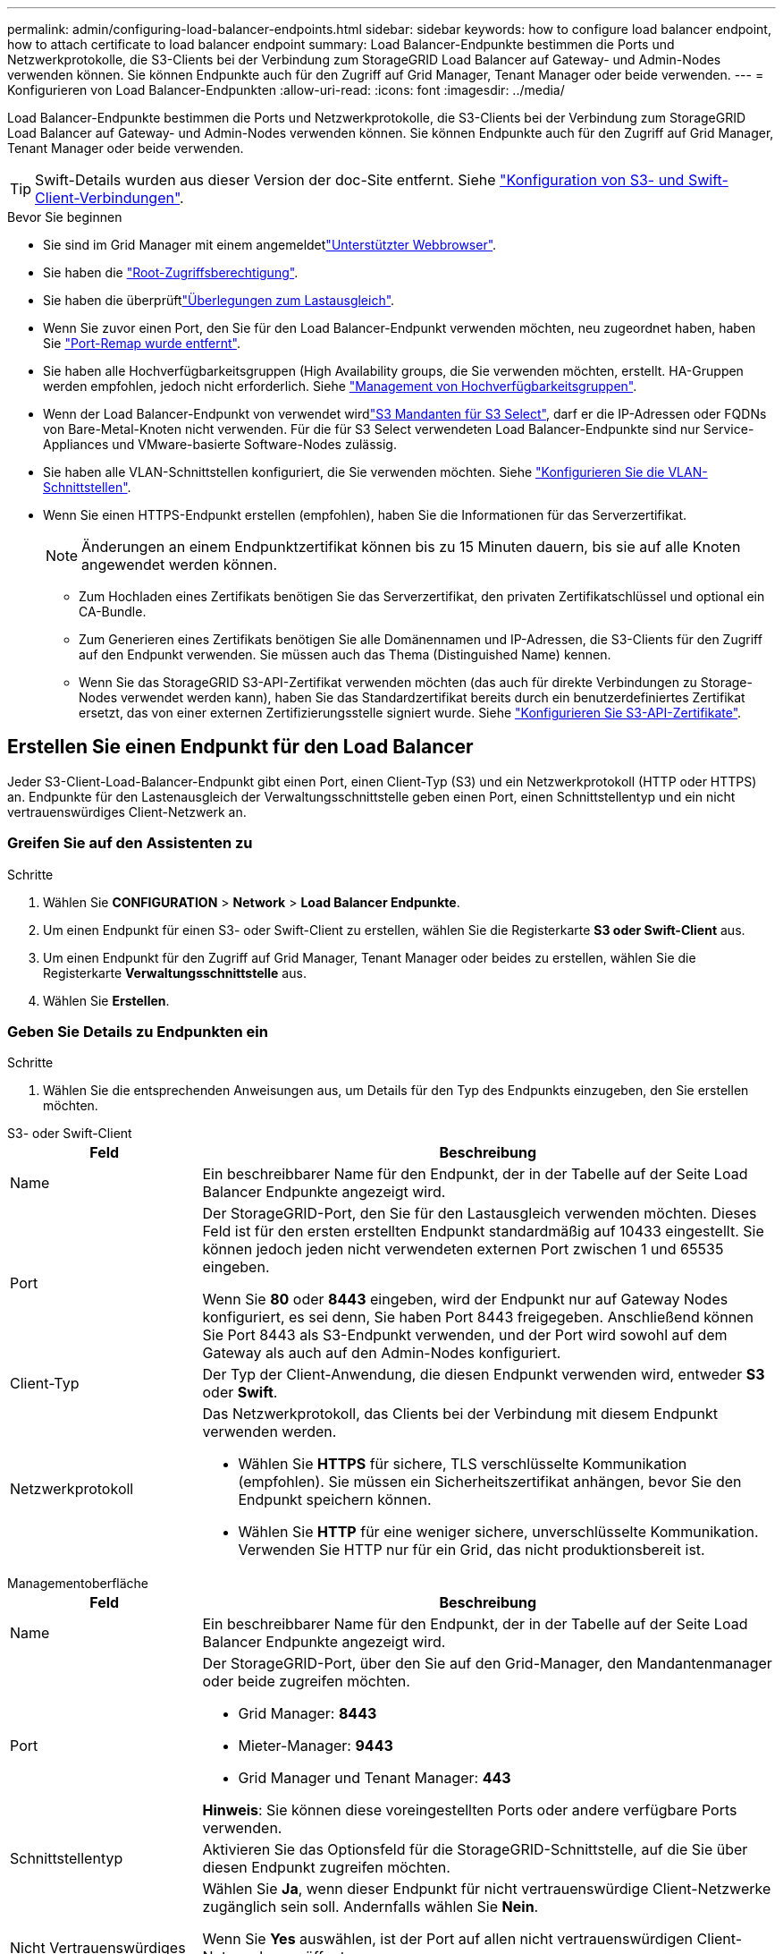 ---
permalink: admin/configuring-load-balancer-endpoints.html 
sidebar: sidebar 
keywords: how to configure load balancer endpoint, how to attach certificate to load balancer endpoint 
summary: Load Balancer-Endpunkte bestimmen die Ports und Netzwerkprotokolle, die S3-Clients bei der Verbindung zum StorageGRID Load Balancer auf Gateway- und Admin-Nodes verwenden können. Sie können Endpunkte auch für den Zugriff auf Grid Manager, Tenant Manager oder beide verwenden. 
---
= Konfigurieren von Load Balancer-Endpunkten
:allow-uri-read: 
:icons: font
:imagesdir: ../media/


[role="lead"]
Load Balancer-Endpunkte bestimmen die Ports und Netzwerkprotokolle, die S3-Clients bei der Verbindung zum StorageGRID Load Balancer auf Gateway- und Admin-Nodes verwenden können. Sie können Endpunkte auch für den Zugriff auf Grid Manager, Tenant Manager oder beide verwenden.


TIP: Swift-Details wurden aus dieser Version der doc-Site entfernt. Siehe https://docs.netapp.com/us-en/storagegrid-118/admin/configuring-client-connections.html["Konfiguration von S3- und Swift-Client-Verbindungen"^].

.Bevor Sie beginnen
* Sie sind im Grid Manager mit einem angemeldetlink:../admin/web-browser-requirements.html["Unterstützter Webbrowser"].
* Sie haben die link:admin-group-permissions.html["Root-Zugriffsberechtigung"].
* Sie haben die überprüftlink:managing-load-balancing.html["Überlegungen zum Lastausgleich"].
* Wenn Sie zuvor einen Port, den Sie für den Load Balancer-Endpunkt verwenden möchten, neu zugeordnet haben, haben Sie link:../maintain/removing-port-remaps.html["Port-Remap wurde entfernt"].
* Sie haben alle Hochverfügbarkeitsgruppen (High Availability groups, die Sie verwenden möchten, erstellt. HA-Gruppen werden empfohlen, jedoch nicht erforderlich. Siehe link:managing-high-availability-groups.html["Management von Hochverfügbarkeitsgruppen"].
* Wenn der Load Balancer-Endpunkt von verwendet wirdlink:../admin/manage-s3-select-for-tenant-accounts.html["S3 Mandanten für S3 Select"], darf er die IP-Adressen oder FQDNs von Bare-Metal-Knoten nicht verwenden. Für die für S3 Select verwendeten Load Balancer-Endpunkte sind nur Service-Appliances und VMware-basierte Software-Nodes zulässig.
* Sie haben alle VLAN-Schnittstellen konfiguriert, die Sie verwenden möchten. Siehe link:configure-vlan-interfaces.html["Konfigurieren Sie die VLAN-Schnittstellen"].
* Wenn Sie einen HTTPS-Endpunkt erstellen (empfohlen), haben Sie die Informationen für das Serverzertifikat.
+

NOTE: Änderungen an einem Endpunktzertifikat können bis zu 15 Minuten dauern, bis sie auf alle Knoten angewendet werden können.

+
** Zum Hochladen eines Zertifikats benötigen Sie das Serverzertifikat, den privaten Zertifikatschlüssel und optional ein CA-Bundle.
** Zum Generieren eines Zertifikats benötigen Sie alle Domänennamen und IP-Adressen, die S3-Clients für den Zugriff auf den Endpunkt verwenden. Sie müssen auch das Thema (Distinguished Name) kennen.
** Wenn Sie das StorageGRID S3-API-Zertifikat verwenden möchten (das auch für direkte Verbindungen zu Storage-Nodes verwendet werden kann), haben Sie das Standardzertifikat bereits durch ein benutzerdefiniertes Zertifikat ersetzt, das von einer externen Zertifizierungsstelle signiert wurde. Siehe link:../admin/configuring-custom-server-certificate-for-storage-node.html["Konfigurieren Sie S3-API-Zertifikate"].






== Erstellen Sie einen Endpunkt für den Load Balancer

Jeder S3-Client-Load-Balancer-Endpunkt gibt einen Port, einen Client-Typ (S3) und ein Netzwerkprotokoll (HTTP oder HTTPS) an. Endpunkte für den Lastenausgleich der Verwaltungsschnittstelle geben einen Port, einen Schnittstellentyp und ein nicht vertrauenswürdiges Client-Netzwerk an.



=== Greifen Sie auf den Assistenten zu

.Schritte
. Wählen Sie *CONFIGURATION* > *Network* > *Load Balancer Endpunkte*.
. Um einen Endpunkt für einen S3- oder Swift-Client zu erstellen, wählen Sie die Registerkarte *S3 oder Swift-Client* aus.
. Um einen Endpunkt für den Zugriff auf Grid Manager, Tenant Manager oder beides zu erstellen, wählen Sie die Registerkarte *Verwaltungsschnittstelle* aus.
. Wählen Sie *Erstellen*.




=== Geben Sie Details zu Endpunkten ein

.Schritte
. Wählen Sie die entsprechenden Anweisungen aus, um Details für den Typ des Endpunkts einzugeben, den Sie erstellen möchten.


[role="tabbed-block"]
====
.S3- oder Swift-Client
--
[cols="1a,3a"]
|===
| Feld | Beschreibung 


 a| 
Name
 a| 
Ein beschreibbarer Name für den Endpunkt, der in der Tabelle auf der Seite Load Balancer Endpunkte angezeigt wird.



 a| 
Port
 a| 
Der StorageGRID-Port, den Sie für den Lastausgleich verwenden möchten. Dieses Feld ist für den ersten erstellten Endpunkt standardmäßig auf 10433 eingestellt. Sie können jedoch jeden nicht verwendeten externen Port zwischen 1 und 65535 eingeben.

Wenn Sie *80* oder *8443* eingeben, wird der Endpunkt nur auf Gateway Nodes konfiguriert, es sei denn, Sie haben Port 8443 freigegeben. Anschließend können Sie Port 8443 als S3-Endpunkt verwenden, und der Port wird sowohl auf dem Gateway als auch auf den Admin-Nodes konfiguriert.



 a| 
Client-Typ
 a| 
Der Typ der Client-Anwendung, die diesen Endpunkt verwenden wird, entweder *S3* oder *Swift*.



 a| 
Netzwerkprotokoll
 a| 
Das Netzwerkprotokoll, das Clients bei der Verbindung mit diesem Endpunkt verwenden werden.

* Wählen Sie *HTTPS* für sichere, TLS verschlüsselte Kommunikation (empfohlen). Sie müssen ein Sicherheitszertifikat anhängen, bevor Sie den Endpunkt speichern können.
* Wählen Sie *HTTP* für eine weniger sichere, unverschlüsselte Kommunikation. Verwenden Sie HTTP nur für ein Grid, das nicht produktionsbereit ist.


|===
--
.Managementoberfläche
--
[cols="1a,3a"]
|===
| Feld | Beschreibung 


 a| 
Name
 a| 
Ein beschreibbarer Name für den Endpunkt, der in der Tabelle auf der Seite Load Balancer Endpunkte angezeigt wird.



 a| 
Port
 a| 
Der StorageGRID-Port, über den Sie auf den Grid-Manager, den Mandantenmanager oder beide zugreifen möchten.

* Grid Manager: *8443*
* Mieter-Manager: *9443*
* Grid Manager und Tenant Manager: *443*


*Hinweis*: Sie können diese voreingestellten Ports oder andere verfügbare Ports verwenden.



 a| 
Schnittstellentyp
 a| 
Aktivieren Sie das Optionsfeld für die StorageGRID-Schnittstelle, auf die Sie über diesen Endpunkt zugreifen möchten.



 a| 
Nicht Vertrauenswürdiges Client-Netzwerk
 a| 
Wählen Sie *Ja*, wenn dieser Endpunkt für nicht vertrauenswürdige Client-Netzwerke zugänglich sein soll. Andernfalls wählen Sie *Nein*.

Wenn Sie *Yes* auswählen, ist der Port auf allen nicht vertrauenswürdigen Client-Netzwerken geöffnet.

*Hinweis*: Sie können einen Port nur so konfigurieren, dass er für nicht vertrauenswürdige Client-Netzwerke geöffnet oder geschlossen wird, wenn Sie den Load Balancer-Endpunkt erstellen.

|===
--
====
. Wählen Sie *Weiter*.




=== Wählen Sie einen Bindungsmodus aus

.Schritte
. Wählen Sie einen Bindungsmodus für den Endpunkt aus, um den Zugriff auf den Endpunkt über eine beliebige IP-Adresse oder über spezifische IP-Adressen und Netzwerkschnittstellen zu steuern.
+
Einige Bindungsmodi stehen entweder für Client-Endpunkte oder für Managementschnittstellen zur Verfügung. Hier sind alle Modi für beide Endpunkttypen aufgeführt.

+
[cols="1a,3a"]
|===
| Modus | Beschreibung 


 a| 
Global (Standard für Client-Endpunkte)
 a| 
Clients können über die IP-Adresse eines beliebigen Gateway-Node oder Admin-Node, die virtuelle IP-Adresse (VIP) einer beliebigen HA-Gruppe in einem beliebigen Netzwerk oder einen entsprechenden FQDN auf den Endpunkt zugreifen.

Verwenden Sie die Einstellung *Global*, es sei denn, Sie müssen den Zugriff auf diesen Endpunkt einschränken.



 a| 
Virtuelle IPs von HA-Gruppen
 a| 
Clients müssen eine virtuelle IP-Adresse (oder einen entsprechenden FQDN) einer HA-Gruppe verwenden, um auf diesen Endpunkt zuzugreifen.

Endpunkte mit diesem Bindungsmodus können alle dieselbe Portnummer verwenden, solange sich die für die Endpunkte ausgewählten HA-Gruppen nicht überlappen.



 a| 
Node-Schnittstellen
 a| 
Clients müssen die IP-Adressen (oder entsprechende FQDNs) der ausgewählten Knotenschnittstellen verwenden, um auf diesen Endpunkt zuzugreifen.



 a| 
Node-Typ (nur Client-Endpunkte)
 a| 
Basierend auf dem von Ihnen ausgewählten Knotentyp müssen Clients entweder die IP-Adresse (oder den entsprechenden FQDN) eines beliebigen Admin-Knotens oder die IP-Adresse (oder den entsprechenden FQDN) eines beliebigen Gateway-Knotens verwenden, um auf diesen Endpunkt zuzugreifen.



 a| 
Alle Admin-Nodes (Standard für Endpunkte der Managementoberfläche)
 a| 
Clients müssen die IP-Adresse (oder den entsprechenden FQDN) eines beliebigen Admin-Knotens verwenden, um auf diesen Endpunkt zuzugreifen.

|===
+
Wenn mehr als ein Endpunkt denselben Port verwendet, verwendet StorageGRID diese Prioritätsreihenfolge, um zu entscheiden, welcher Endpunkt verwendet werden soll: *Virtuelle IPs von HA-Gruppen* > *Knotenschnittstellen* > *Knotentyp* > *global*.

+
Wenn Sie Endpunkte der Managementoberfläche erstellen, sind nur Admin-Nodes zulässig.

. Wenn Sie *virtuelle IPs von HA-Gruppen* ausgewählt haben, wählen Sie eine oder mehrere HA-Gruppen aus.
+
Wenn Sie Endpunkte für die Managementoberfläche erstellen, wählen Sie VIPs aus, die nur Admin-Nodes zugeordnet sind.

. Wenn Sie *Node-Schnittstellen* ausgewählt haben, wählen Sie für jeden Admin-Node oder Gateway-Node eine oder mehrere Node-Schnittstellen aus, die mit diesem Endpunkt verknüpft werden sollen.
. Wenn Sie *Node type* ausgewählt haben, wählen Sie entweder Admin-Nodes aus, die sowohl den primären Admin-Node als auch alle nicht-primären Admin-Nodes enthalten, oder Gateway-Nodes.




=== Kontrolle des Mandantenzugriffs


NOTE: Ein Endpunkt der Managementoberfläche kann den Mandantenzugriff nur steuern, wenn der Endpunkt über den verfügt<<enter-endpoint-details,Schnittstellentyp des Tenant Manager>>.

.Schritte
. Wählen Sie für den Schritt *Tenant Access* eine der folgenden Optionen aus:
+
[cols="1a,2a"]
|===
| Feld | Beschreibung 


 a| 
Alle Mandanten zulassen (Standard)
 a| 
Alle Mandantenkonten können diesen Endpunkt verwenden, um auf ihre Buckets zuzugreifen.

Sie müssen diese Option auswählen, wenn Sie noch keine Mandantenkonten erstellt haben. Nachdem Sie Mandantenkonten hinzugefügt haben, können Sie den Load Balancer-Endpunkt bearbeiten, um bestimmte Konten zuzulassen oder zu blockieren.



 a| 
Ausgewählte Mandanten zulassen
 a| 
Nur die ausgewählten Mandantenkonten können diesen Endpunkt für den Zugriff auf ihre Buckets verwenden.



 a| 
Ausgewählte Mandanten blockieren
 a| 
Die ausgewählten Mandantenkonten können diesen Endpunkt nicht für den Zugriff auf ihre Buckets verwenden. Dieser Endpunkt kann von allen anderen Mandanten verwendet werden.

|===
. Wenn Sie einen *HTTP*-Endpunkt erstellen, müssen Sie kein Zertifikat anhängen. Wählen Sie *Erstellen*, um den neuen Load Balancer-Endpunkt hinzuzufügen. Dann gehen Sie zu <<after-you-finish,Nachdem Sie fertig sind>>. Andernfalls wählen Sie *Weiter*, um das Zertifikat anzuhängen.




=== Zertifikat anhängen

.Schritte
. Wenn Sie einen *HTTPS*-Endpunkt erstellen, wählen Sie den Typ des Sicherheitszertifikats aus, das Sie an den Endpunkt anhängen möchten.
+
Das Zertifikat sichert die Verbindungen zwischen S3-Clients und dem Load Balancer-Service auf Admin-Node oder Gateway-Nodes.

+
** *Zertifikat hochladen*. Wählen Sie diese Option aus, wenn Sie über benutzerdefinierte Zertifikate zum Hochladen verfügen.
** *Zertifikat generieren*. Wählen Sie diese Option aus, wenn Sie über die Werte verfügen, die zum Generieren eines benutzerdefinierten Zertifikats erforderlich sind.
** *StorageGRID S3 Zertifikat* verwenden. Wählen Sie diese Option aus, wenn Sie das globale S3-API-Zertifikat verwenden möchten, das auch für direkte Verbindungen zu Storage-Nodes verwendet werden kann.
+
Sie können diese Option nur auswählen, wenn Sie das von der Grid-CA signierte Standard-S3-API-Zertifikat durch ein benutzerdefiniertes Zertifikat ersetzt haben, das von einer externen Zertifizierungsstelle signiert wurde. Siehe link:../admin/configuring-custom-server-certificate-for-storage-node.html["Konfigurieren Sie S3-API-Zertifikate"].

** *Management Interface Zertifikat* verwenden. Wählen Sie diese Option aus, wenn Sie das Zertifikat für die globale Verwaltungsschnittstelle verwenden möchten, das auch für direkte Verbindungen zu Admin-Knoten verwendet werden kann.


. Wenn Sie das StorageGRID S3-Zertifikat nicht verwenden, laden Sie das Zertifikat hoch oder generieren Sie es.
+
[role="tabbed-block"]
====
.Zertifikat hochladen
--
.. Wählen Sie *Zertifikat hochladen*.
.. Laden Sie die erforderlichen Serverzertifikatdateien hoch:
+
*** *Server-Zertifikat*: Die benutzerdefinierte Server-Zertifikatdatei in PEM-Kodierung.
*** *Zertifikat privater Schlüssel*: Die benutzerdefinierte Server Zertifikat private Schlüsseldatei (`.key`).
+

NOTE: EC Private Keys müssen mindestens 224 Bit groß sein. RSA Private Keys müssen mindestens 2048 Bit groß sein.

*** *CA-Paket*: Eine einzelne optionale Datei, die die Zertifikate jeder Intermediate-Zertifizierungsstelle (CA) enthält. Die Datei sollte alle PEM-kodierten CA-Zertifikatdateien enthalten, die in der Reihenfolge der Zertifikatskette verkettet sind.


.. Erweitern Sie *Zertifikatdetails*, um die Metadaten für jedes hochgeladene Zertifikat anzuzeigen. Wenn Sie ein optionales CA-Paket hochgeladen haben, wird jedes Zertifikat auf seiner eigenen Registerkarte angezeigt.
+
*** Wählen Sie *Zertifikat herunterladen*, um die Zertifikatdatei zu speichern, oder wählen Sie *CA-Paket herunterladen*, um das Zertifikatspaket zu speichern.
+
Geben Sie den Namen der Zertifikatdatei und den Speicherort für den Download an. Speichern Sie die Datei mit der Endung `.pem`.

+
Beispiel: `storagegrid_certificate.pem`

*** Wählen Sie *Zertifikat kopieren PEM* oder *CA-Paket kopieren PEM* aus, um den Zertifikatinhalt zum Einfügen an eine andere Stelle zu kopieren.


.. Wählen Sie *Erstellen*. + der Endpunkt des Load Balancer wird erstellt. Das benutzerdefinierte Zertifikat wird für alle nachfolgenden neuen Verbindungen zwischen S3-Clients oder der Managementoberfläche und dem Endpunkt verwendet.


--
.Zertifikat wird generiert
--
.. Wählen Sie *Zertifikat erstellen*.
.. Geben Sie die Zertifikatsinformationen an:
+
[cols="1a,3a"]
|===
| Feld | Beschreibung 


 a| 
Domain-Name
 a| 
Mindestens ein vollständig qualifizierter Domänenname, der in das Zertifikat aufgenommen werden soll. Verwenden Sie ein * als Platzhalter, um mehrere Domain-Namen darzustellen.



 a| 
IP
 a| 
Mindestens eine IP-Adresse, die in das Zertifikat aufgenommen werden soll.



 a| 
Betreff (optional)
 a| 
X.509 Subject oder Distinguished Name (DN) des Zertifikateigentümers.

Wenn in diesem Feld kein Wert eingegeben wird, verwendet das generierte Zertifikat den ersten Domänennamen oder die IP-Adresse als allgemeinen Studienteilnehmer (CN).



 a| 
Tage gültig
 a| 
Anzahl der Tage nach Erstellung, nach denen das Zertifikat abläuft.



 a| 
Fügen Sie wichtige Nutzungserweiterungen hinzu
 a| 
Wenn diese Option ausgewählt ist (Standard und empfohlen), werden die Schlüsselnutzung und die erweiterten Schlüsselnutzungserweiterungen dem generierten Zertifikat hinzugefügt.

Diese Erweiterungen definieren den Zweck des Schlüssels, der im Zertifikat enthalten ist.

*Hinweis*: Lassen Sie dieses Kontrollkästchen aktiviert, es sei denn, Sie haben Verbindungsprobleme mit älteren Clients, wenn Zertifikate diese Erweiterungen enthalten.

|===
.. Wählen Sie *Erzeugen*.
.. Wählen Sie *Zertifikatdetails* aus, um die Metadaten für das generierte Zertifikat anzuzeigen.
+
*** Wählen Sie *Zertifikat herunterladen*, um die Zertifikatdatei zu speichern.
+
Geben Sie den Namen der Zertifikatdatei und den Speicherort für den Download an. Speichern Sie die Datei mit der Endung `.pem`.

+
Beispiel: `storagegrid_certificate.pem`

*** Wählen Sie *Zertifikat kopieren PEM* aus, um den Zertifikatinhalt zum Einfügen an eine andere Stelle zu kopieren.


.. Wählen Sie *Erstellen*.
+
Der Endpunkt des Load Balancer wird erstellt. Das benutzerdefinierte Zertifikat wird für alle nachfolgenden neuen Verbindungen zwischen S3-Clients oder der Managementoberfläche und diesem Endpunkt verwendet.



--
====




=== Nachdem Sie fertig sind

.Schritte
. Wenn Sie einen DNS verwenden, stellen Sie sicher, dass der DNS einen Datensatz enthält, mit dem der vollständig qualifizierte StorageGRID-Domänenname (FQDN) jeder IP-Adresse zugeordnet wird, die Clients zum Verbindungsaufbau verwenden.
+
Die IP-Adresse, die Sie im DNS-Datensatz eingeben, hängt davon ab, ob Sie eine HA-Gruppe von Load-Balancing-Nodes verwenden:

+
** Wenn Sie eine HA-Gruppe konfiguriert haben, stellen Clients eine Verbindung zu den virtuellen IP-Adressen dieser HA-Gruppe her.
** Wenn Sie keine HA-Gruppe verwenden, stellen Clients mithilfe der IP-Adresse eines Gateway-Node oder Admin-Node eine Verbindung zum StorageGRID Load Balancer-Service her.
+
Außerdem müssen Sie sicherstellen, dass der DNS-Datensatz alle erforderlichen Endpunkt-Domain-Namen referenziert, einschließlich Platzhalternamen.



. Bereitstellen der für die Verbindung mit dem Endpunkt erforderlichen Informationen für S3-Clients:
+
** Port-Nummer
** Vollständig qualifizierter Domain-Name oder IP-Adresse
** Alle erforderlichen Zertifikatsdetails






== Load Balancer-Endpunkte anzeigen und bearbeiten

Sie können Details zu vorhandenen Load Balancer-Endpunkten anzeigen, einschließlich der Zertifikatmetadaten für einen gesicherten Endpunkt. Sie können bestimmte Einstellungen für einen Endpunkt ändern.

* Um grundlegende Informationen für alle Lastausgleichsendpunkte anzuzeigen, lesen Sie die Tabellen auf der Seite Lastausgleichsendpunkte.
* Um alle Details zu einem bestimmten Endpunkt einschließlich Zertifikatmetadaten anzuzeigen, wählen Sie in der Tabelle den Namen des Endpunkts aus. Die angezeigten Informationen variieren je nach Endpunkttyp und Konfiguration.
+
image::../media/load_balancer_endpoint_details.png[Details zum Endpunkt der Load Balancer]

* Um einen Endpunkt zu bearbeiten, verwenden Sie das Menü *actions* auf der Seite Load Balancer Endpoints.
+

NOTE: Wenn Sie den Zugriff auf Grid Manager während der Bearbeitung des Ports eines Endpunkts der Managementoberfläche verlieren, aktualisieren Sie die URL und den Port, um den Zugriff wiederherzustellen.

+

TIP: Nach dem Bearbeiten eines Endpunkts müssen Sie möglicherweise bis zu 15 Minuten warten, bis Ihre Änderungen auf alle Nodes angewendet werden.

+
[cols="1a, 2a,2a"]
|===
| Aufgabe | Menü „Aktionen“ | Detailseite 


 a| 
Endpunktname bearbeiten
 a| 
.. Aktivieren Sie das Kontrollkästchen für den Endpunkt.
.. Wählen Sie *Aktionen* > *Endpunktname bearbeiten* aus.
.. Geben Sie den neuen Namen ein.
.. Wählen Sie *Speichern*.

 a| 
.. Wählen Sie den Endpunktnamen aus, um die Details anzuzeigen.
.. Wählen Sie das Symbol Bearbeiten image:../media/icon_edit_tm.png["Symbol bearbeiten"].
.. Geben Sie den neuen Namen ein.
.. Wählen Sie *Speichern*.




 a| 
Endpunkt-Port bearbeiten
 a| 
.. Aktivieren Sie das Kontrollkästchen für den Endpunkt.
.. Wählen Sie *actions* > *Edit Endpoint Port*
.. Geben Sie eine gültige Portnummer ein.
.. Wählen Sie *Speichern*.

 a| 
_N/a_



 a| 
Endpunktbindungsmodus bearbeiten
 a| 
.. Aktivieren Sie das Kontrollkästchen für den Endpunkt.
.. Wählen Sie *Aktionen* > *Endpunktbindungsmodus bearbeiten*.
.. Aktualisieren Sie den Bindungsmodus, falls erforderlich.
.. Wählen Sie *Änderungen speichern*.

 a| 
.. Wählen Sie den Endpunktnamen aus, um die Details anzuzeigen.
.. Wählen Sie *Bindungsmodus bearbeiten*.
.. Aktualisieren Sie den Bindungsmodus, falls erforderlich.
.. Wählen Sie *Änderungen speichern*.




 a| 
Endpunktzertifikat bearbeiten
 a| 
.. Aktivieren Sie das Kontrollkästchen für den Endpunkt.
.. Wählen Sie *Aktionen* > *Endpunktzertifikat bearbeiten* aus.
.. Laden Sie nach Bedarf ein neues benutzerdefiniertes Zertifikat hoch oder generieren Sie es oder beginnen Sie mit der Verwendung des globalen S3-Zertifikats.
.. Wählen Sie *Änderungen speichern*.

 a| 
.. Wählen Sie den Endpunktnamen aus, um die Details anzuzeigen.
.. Wählen Sie die Registerkarte *Zertifikat* aus.
.. Wählen Sie *Zertifikat bearbeiten*.
.. Laden Sie nach Bedarf ein neues benutzerdefiniertes Zertifikat hoch oder generieren Sie es oder beginnen Sie mit der Verwendung des globalen S3-Zertifikats.
.. Wählen Sie *Änderungen speichern*.




 a| 
Bearbeiten Sie den Mandantenzugriff
 a| 
.. Aktivieren Sie das Kontrollkästchen für den Endpunkt.
.. Wählen Sie *actions* > *Edit Tenant Access*.
.. Wählen Sie eine andere Zugriffsoption aus, wählen Sie Mandanten aus der Liste aus oder entfernen Sie sie aus oder führen Sie beides aus.
.. Wählen Sie *Änderungen speichern*.

 a| 
.. Wählen Sie den Endpunktnamen aus, um die Details anzuzeigen.
.. Wählen Sie die Registerkarte *Tenant Access*.
.. Wählen Sie *Mandantenzugriff bearbeiten*.
.. Wählen Sie eine andere Zugriffsoption aus, wählen Sie Mandanten aus der Liste aus oder entfernen Sie sie aus oder führen Sie beides aus.
.. Wählen Sie *Änderungen speichern*.


|===




== Entfernen Sie Load Balancer-Endpunkte

Sie können einen oder mehrere Endpunkte über das Menü *Aktionen* entfernen oder einen einzelnen Endpunkt von der Detailseite entfernen.


CAUTION: Um Client-Unterbrechungen zu vermeiden, aktualisieren Sie alle betroffenen S3-Client-Applikationen, bevor Sie einen Load-Balancer-Endpunkt entfernen. Aktualisieren Sie jeden Client, um eine Verbindung über einen Port herzustellen, der einem anderen Load Balancer-Endpunkt zugewiesen ist. Aktualisieren Sie auch die erforderlichen Zertifikatsinformationen.


NOTE: Wenn Sie den Zugriff auf Grid Manager verlieren, während Sie einen Endpunkt der Managementoberfläche entfernen, aktualisieren Sie die URL.

* So entfernen Sie einen oder mehrere Endpunkte:
+
.. Aktivieren Sie auf der Seite Load Balancer das Kontrollkästchen für jeden Endpunkt, den Sie entfernen möchten.
.. Wählen Sie *Aktionen* > *Entfernen*.
.. Wählen Sie *OK*.


* So entfernen Sie einen Endpunkt auf der Detailseite:
+
.. Wählen Sie auf der Seite Load Balancer den Endpunktnamen aus.
.. Wählen Sie auf der Detailseite * Entfernen.
.. Wählen Sie *OK*.



